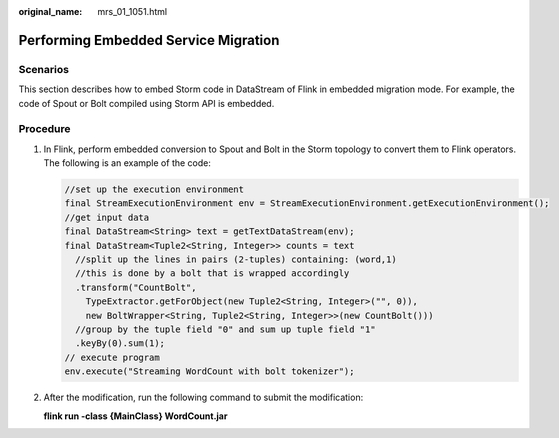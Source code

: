 :original_name: mrs_01_1051.html

.. _mrs_01_1051:

Performing Embedded Service Migration
=====================================

Scenarios
---------

This section describes how to embed Storm code in DataStream of Flink in embedded migration mode. For example, the code of Spout or Bolt compiled using Storm API is embedded.

Procedure
---------

#. In Flink, perform embedded conversion to Spout and Bolt in the Storm topology to convert them to Flink operators. The following is an example of the code:

   .. code-block::

      //set up the execution environment
      final StreamExecutionEnvironment env = StreamExecutionEnvironment.getExecutionEnvironment();
      //get input data
      final DataStream<String> text = getTextDataStream(env);
      final DataStream<Tuple2<String, Integer>> counts = text
        //split up the lines in pairs (2-tuples) containing: (word,1)
        //this is done by a bolt that is wrapped accordingly
        .transform("CountBolt",
          TypeExtractor.getForObject(new Tuple2<String, Integer>("", 0)),
          new BoltWrapper<String, Tuple2<String, Integer>>(new CountBolt()))
        //group by the tuple field "0" and sum up tuple field "1"
        .keyBy(0).sum(1);
      // execute program
      env.execute("Streaming WordCount with bolt tokenizer");

#. After the modification, run the following command to submit the modification:

   **flink run -class {MainClass} WordCount.jar**
